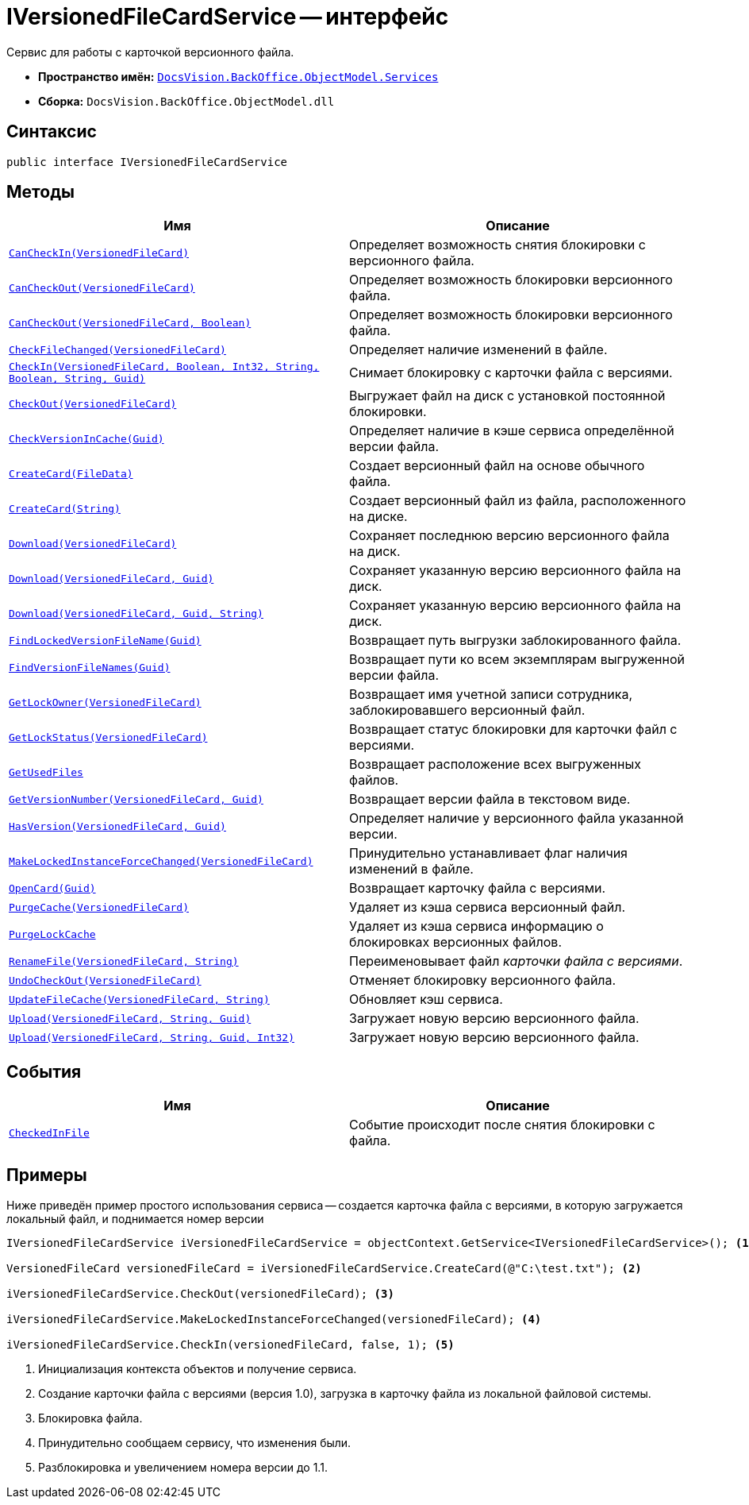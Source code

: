 = IVersionedFileCardService -- интерфейс

Сервис для работы с карточкой версионного файла.

* *Пространство имён:* `xref:BackOffice-ObjectModel-Services-Entities:Services_NS.adoc[DocsVision.BackOffice.ObjectModel.Services]`
* *Сборка:* `DocsVision.BackOffice.ObjectModel.dll`

== Синтаксис

[source,csharp]
----
public interface IVersionedFileCardService
----

== Методы

[cols=",",options="header"]
|===
|Имя |Описание
|`xref:IVersionedFileCardService.CanCheckIn_MT.adoc[CanCheckIn(VersionedFileCard)]` |Определяет возможность снятия блокировки с версионного файла.
|`xref:IVersionedFileCardService.CanCheckOut_MT.adoc[CanCheckOut(VersionedFileCard)]` |Определяет возможность блокировки версионного файла.
|`xref:IVersionedFileCardService.CanCheckOut_1_MT.adoc[CanCheckOut(VersionedFileCard, Boolean)]` |Определяет возможность блокировки версионного файла.
|`xref:IVersionedFileCardService.CheckFileChanged_MT.adoc[CheckFileChanged(VersionedFileCard)]` |Определяет наличие изменений в файле.
|`xref:IVersionedFileCardService.CheckIn_MT.adoc[CheckIn(VersionedFileCard, Boolean, Int32, String, Boolean, String, Guid)]` |Снимает блокировку с карточки файла с версиями.
|`xref:IVersionedFileCardService.CheckOut_MT.adoc[CheckOut(VersionedFileCard)]` |Выгружает файл на диск с установкой постоянной блокировки.
|`xref:IVersionedFileCardService.CheckVersionInCache_MT.adoc[CheckVersionInCache(Guid)]` |Определяет наличие в кэше сервиса определённой версии файла.
|`xref:IVersionedFileCardService.CreateCard_1_MT.adoc[CreateCard(FileData)]` |Создает версионный файл на основе обычного файла.
|`xref:IVersionedFileCardService.CreateCard_MT.adoc[CreateCard(String)]` |Создает версионный файл из файла, расположенного на диске.
|`xref:IVersionedFileCardService.Download_MT.adoc[Download(VersionedFileCard)]` |Сохраняет последнюю версию версионного файла на диск.
|`xref:IVersionedFileCardService.Download_1_MT.adoc[Download(VersionedFileCard, Guid)]` |Сохраняет указанную версию версионного файла на диск.
|`xref:IVersionedFileCardService.Download_2_MT.adoc[Download(VersionedFileCard, Guid, String)]` |Сохраняет указанную версию версионного файла на диск.
|`xref:IVersionedFileCardService.FindLockedVersionFileName_MT.adoc[FindLockedVersionFileName(Guid)]` |Возвращает путь выгрузки заблокированного файла.
|`xref:IVersionedFileCardService.FindVersionFileNames_MT.adoc[FindVersionFileNames(Guid)]` |Возвращает пути ко всем экземплярам выгруженной версии файла.
|`xref:IVersionedFileCardService.GetLockOwner_MT.adoc[GetLockOwner(VersionedFileCard)]` |Возвращает имя учетной записи сотрудника, заблокировавшего версионный файл.
|`xref:IVersionedFileCardService.GetLockStatus_MT.adoc[GetLockStatus(VersionedFileCard)]` |Возвращает статус блокировки для карточки файл с версиями.
|`xref:IVersionedFileCardService.GetUsedFiles_MT.adoc[GetUsedFiles]` |Возвращает расположение всех выгруженных файлов.
|`xref:IVersionedFileCardService.GetVersionNumber_MT.adoc[GetVersionNumber(VersionedFileCard, Guid)]` |Возвращает версии файла в текстовом виде.
|`xref:IVersionedFileCardService.HasVersion_MT.adoc[HasVersion(VersionedFileCard, Guid)]` |Определяет наличие у версионного файла указанной версии.
|`xref:IVersionedFileCardService.MakeLockedInstanceForceChanged_MT.adoc[MakeLockedInstanceForceChanged(VersionedFileCard)]` |Принудительно устанавливает флаг наличия изменений в файле.
|`xref:IVersionedFileCardService.OpenCard_MT.adoc[OpenCard(Guid)]` |Возвращает карточку файла с версиями.
|`xref:IVersionedFileCardService.PurgeCache_MT.adoc[PurgeCache(VersionedFileCard)]` |Удаляет из кэша сервиса версионный файл.
|`xref:IVersionedFileCardService.PurgeLockCache_MT.adoc[PurgeLockCache]` |Удаляет из кэша сервиса информацию о блокировках версионных файлов.
|`xref:IVersionedFileCardService.RenameFile_MT.adoc[RenameFile(VersionedFileCard, String)]` |Переименовывает файл _карточки файла с версиями_.
|`xref:IVersionedFileCardService.UndoCheckOut_MT.adoc[UndoCheckOut(VersionedFileCard)]` |Отменяет блокировку версионного файла.
|`xref:IVersionedFileCardService.UpdateFileCache_MT.adoc[UpdateFileCache(VersionedFileCard, String)]` |Обновляет кэш сервиса.
|`xref:IVersionedFileCardService.Upload_MT.adoc[Upload(VersionedFileCard, String, Guid)]` |Загружает новую версию версионного файла.
|`xref:IVersionedFileCardService.Upload_1_MT.adoc[Upload(VersionedFileCard, String, Guid, Int32)]` |Загружает новую версию версионного файла.
|===

== События

[cols=",",options="header"]
|===
|Имя |Описание
|`xref:IVersionedFileCardService.CheckedInFile_EV.adoc[CheckedInFile]` |Событие происходит после снятия блокировки с файла.
|===

== Примеры

Ниже приведён пример простого использования сервиса -- создается карточка файла с версиями, в которую загружается локальный файл, и поднимается номер версии

[source,csharp]
----
IVersionedFileCardService iVersionedFileCardService = objectContext.GetService<IVersionedFileCardService>(); <.>

VersionedFileCard versionedFileCard = iVersionedFileCardService.CreateCard(@"C:\test.txt"); <.>

iVersionedFileCardService.CheckOut(versionedFileCard); <.>

iVersionedFileCardService.MakeLockedInstanceForceChanged(versionedFileCard); <.>

iVersionedFileCardService.CheckIn(versionedFileCard, false, 1); <.>
----
<.> Инициализация контекста объектов и получение сервиса.
<.> Создание карточки файла с версиями (версия 1.0), загрузка в карточку файла из локальной файловой системы.
<.> Блокировка файла.
<.> Принудительно сообщаем сервису, что изменения были.
<.> Разблокировка и увеличением номера версии до 1.1.
